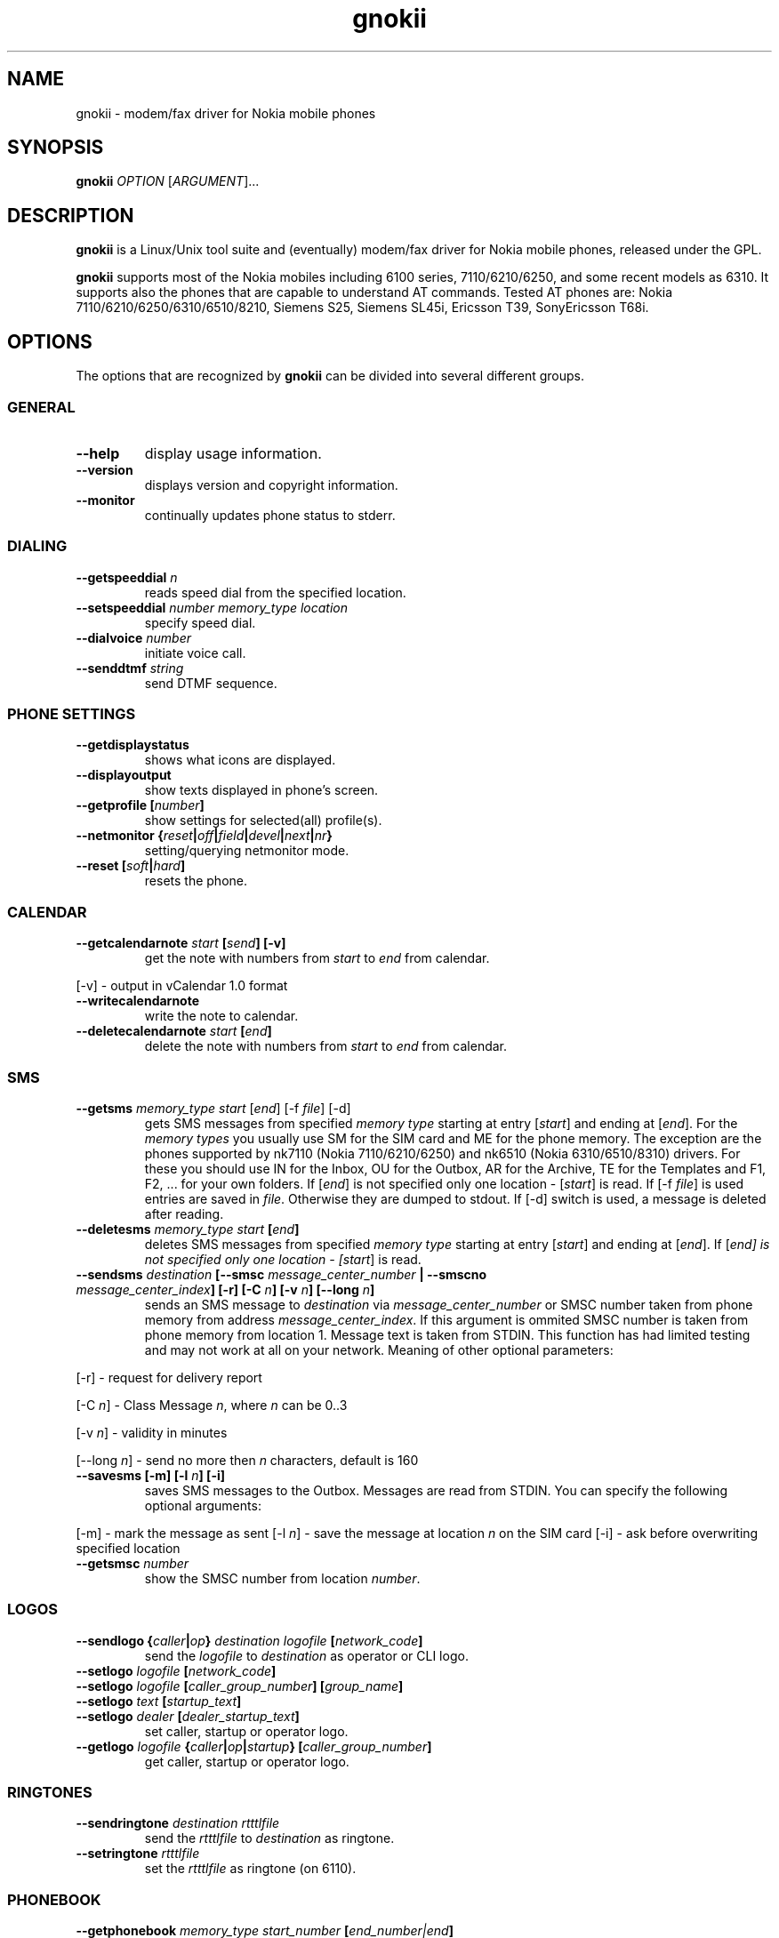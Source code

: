 .TH "gnokii" "1" "July 15, 2000" "" "Gnokii"
.SH "NAME"
gnokii \- modem/fax driver for Nokia mobile phones
.SH "SYNOPSIS"
.B gnokii
\fIOPTION\fR [\fIARGUMENT\fR]...
.SH "DESCRIPTION"
.PP 
.B gnokii
is a Linux/Unix tool suite and (eventually) modem/fax driver for Nokia mobile phones, released under the GPL.
.PP 
.B gnokii
supports most of the Nokia mobiles including 6100 series, 7110/6210/6250, and some recent models as 6310. It supports also the phones that are capable to understand AT commands. Tested AT phones are: Nokia 7110/6210/6250/6310/6510/8210, Siemens S25, Siemens SL45i, Ericsson T39, SonyEricsson T68i.

.SH "OPTIONS"
The options that are recognized by
.B gnokii
can be divided into several different groups.

.SS GENERAL
.TP 
.BR "\-\-help"
display usage information.
.TP 
.BR "\-\-version"
displays version and copyright information.
.TP 
.BR "\-\-monitor"
continually updates phone status to stderr.

.SS DIALING
.TP 
.BR "\-\-getspeeddial \fIn\fP"
reads speed dial from the specified location.
.TP 
.BR "\-\-setspeeddial \fInumber\fP \fImemory_type\fP \fIlocation\fP"
specify speed dial.
.TP 
.BR "\-\-dialvoice \fInumber\fP"
initiate voice call.
.TP 
.BR "\-\-senddtmf \fIstring\fP"
send DTMF sequence.

.SS PHONE SETTINGS
.TP 
.BR "\-\-getdisplaystatus"
shows what icons are displayed.
.TP 
.BR "\-\-displayoutput"
show texts displayed in phone's screen.
.TP 
.BR "\-\-getprofile [\fInumber\fP]"
show settings for selected(all) profile(s).
.TP 
.BR "\-\-netmonitor {\fIreset\fP|\fIoff\fP|\fIfield\fP|\fIdevel\fP|\fInext\fP|\fInr\fP}"
setting/querying netmonitor mode.
.TP 
.BR "\-\-reset [\fIsoft\fP|\fIhard\fP]"
resets the phone.

.SS CALENDAR
.TP 
.BR "\-\-getcalendarnote \fIstart\fP [\fIsend\fP] [\-v]"
get the note with numbers from \fIstart\fR to \fIend\fR from calendar.
.PP 
[\-v] \- output in vCalendar 1.0 format
.TP 
.BR "\-\-writecalendarnote"
write the note to calendar.
.TP 
.BR "\-\-deletecalendarnote \fIstart\fP [\fIend\fP]"
delete the note with numbers from \fIstart\fR to \fIend\fR from calendar.

.SS SMS
.TP 
.BR "\-\-getsms \fImemory_type\fR \fIstart\fP [\fIend\fP] [\-f \fIfile\fP] [\-d]"
gets SMS messages from specified \fImemory type\fR starting at entry [\fIstart\fR] and ending at [\fIend\fR].
For the \fImemory types\fR you usually use SM for the SIM card and ME for the phone memory. The exception are the phones supported by nk7110 (Nokia 7110/6210/6250) and nk6510 (Nokia 6310/6510/8310) drivers. For these you should use IN for the Inbox, OU for the Outbox, AR for the Archive, TE for the Templates and F1, F2, ... for your own folders.
If [\fIend\fR] is not specified only one location \- [\fIstart\fR] is read.
If [\-f \fIfile\fR] is used entries are saved in \fIfile\fR.
Otherwise they are dumped to stdout.
If [\-d] switch is used, a message is deleted after reading.
.TP 
.BR "\-\-deletesms \fImemory_type\fP \fIstart\fP [\fIend\fP]"
deletes SMS messages from specified \fImemory type\fR starting at entry [\fIstart\fR] and ending at [\fIend\fR].
If [\fIend\fI] is not specified only one location \- [\fIstart\fR] is read.
.TP 
.BR "\-\-sendsms \fIdestination\fP [\-\-smsc \fImessage_center_number\fP | \-\-smscno \fImessage_center_index\fP] [\-r] [\-C \fIn\fP] [\-v \fIn\fP] [\-\-long \fIn\fP]"
sends an SMS message to \fIdestination\fR via \fImessage_center_number\fR or SMSC number taken from phone memory from address \fImessage_center_index\fR.
If this argument is ommited SMSC number is taken from phone memory from location 1.
Message text is taken from STDIN.
This function has had limited testing and may not work at all on your network.
Meaning of other optional parameters:
.PP 
[\-r] \- request for delivery report
.PP 
[\-C \fIn\fR] \- Class Message \fIn\fR, where \fIn\fR can be 0..3
.PP 
[\-v \fIn\fR] \- validity in minutes
.PP 
[\-\-long \fIn\fR] \- send no more then \fIn\fR characters, default is 160
.TP 
.BR "\-\-savesms [\-m] [\-l \fIn\fP] [\-i]"
saves SMS messages to the Outbox. Messages are read from STDIN. You can specify the following optional arguments:
.PP 
[\-m] \- mark the message as sent
[\-l \fIn\fR] \- save the message at location \fIn\fR on the SIM card
[\-i] \- ask before overwriting specified location
.TP 
.BR "\-\-getsmsc \fInumber\fP"
show the SMSC number from location \fInumber\fR.

.SS LOGOS
.TP 
.BR "\-\-sendlogo {\fIcaller\fP|\fIop\fP} \fIdestination\fP \fIlogofile\fP [\fInetwork_code\fP]"
send the \fIlogofile\fR to \fIdestination\fR as operator or CLI logo.
.TP 
.BR "\-\-setlogo \fIlogofile\fP [\fInetwork_code\fP]"
.TP 
.BR "\-\-setlogo \fIlogofile\fP [\fIcaller_group_number\fP] [\fIgroup_name\fP]"
.TP 
.BR "\-\-setlogo \fItext\fP [\fIstartup_text\fP]"
.TP 
.BR "\-\-setlogo \fIdealer\fP [\fIdealer_startup_text\fP]"
set caller, startup or operator logo.
.TP 
.BR "\-\-getlogo \fIlogofile\fP {\fIcaller\fP|\fIop\fP|\fIstartup\fP} [\fIcaller_group_number\fP]"
get caller, startup or operator logo.

.SS RINGTONES
.TP 
.BR "\-\-sendringtone \fIdestination\fI \fIrtttlfile\fP"
send the \fIrtttlfile\fR to \fIdestination\fR as ringtone.
.TP 
.BR "\-\-setringtone \fIrtttlfile\fP"
set the \fIrtttlfile\fR as ringtone (on 6110).

.SS PHONEBOOK
.TP 
.BR "\-\-getphonebook \fImemory_type\fP \fIstart_number\fP [\fIend_number|end\fP]"
reads specificed memory location from phone.
If [\fIend_number\fR] is not specified only one location \- [\fIstart\fR] is
read.
If instead of [\fIend_number\fR] the text \fIend\fR is specified then gnokii
will read from \fIstart_number\fR until it encounters a non-existant location.
Valid \fImemory types\fR are: ME, SM, FD, ON, EN, DC, RC, MC, LD.
.TP 
.BR "\-\-writephonebook [\-i]"
reads data from stdin and writes to phonebook
When \-i option is used, refuses to overwrite existing entries.
Uses the same format as provided by the output of the getphonebook command.

.SS DATE, TIME AND ALARM
.TP 
.BR "\-\-setdatetime [\fIYYY\fP [\fIMM\fP [\fIDD\fP [\fIHH\fP [\fIMM\fP]]]]]"
set the date and the time of the phone.
.TP 
.BR "\-\-getdatetime"
shows current date and time in the phone.
.TP 
.BR "\-\-setalarm \fIHH\fP \fIMM\fP"
set the alarm of the phone.
.TP 
.BR "\-\-getalarm"
shows current alarm.

.SS SECURITY
.TP 
.BR "\-\-identify"
get IMEI, model and revision.
.TP 
.BR "\-\-entersecuritycode {\fIPIN\fP|\fIPIN2\fP|\fIPUK\fP|\fIPUK2\fP}"
asks for the code and sends it to the phone.
.TP 
.BR "\-\-getsecuritycodestatus"
show if a security code is needed.

.SH "DIAGNOSTICS"
Various error messages are printed to standard error.  The exit code
is 0 for correct functioning.  Errors which appear to be caused by
invalid or abused command line parameters cause an exit code of 2, and
other errors cause an exit code of 1.

.SH "BUGS"
.PP 
We write quality software here ;)

.SH "AUTHOR"
Hugh Blemings <hugh@blemings.org> and Pavel Janik ml. <Pavel.Janik@suse.cz>

Manual page written by Dag Wieers <dag@mind.be> and Pawel Kot <pkot@linuxnews.pl>

See also Docs/CREDITS from Gnokii sources.

.SH "COPYING"
This program is distributed under the GNU Public License.

.SH "SEE ALSO"
gnokiid, xgnokii
